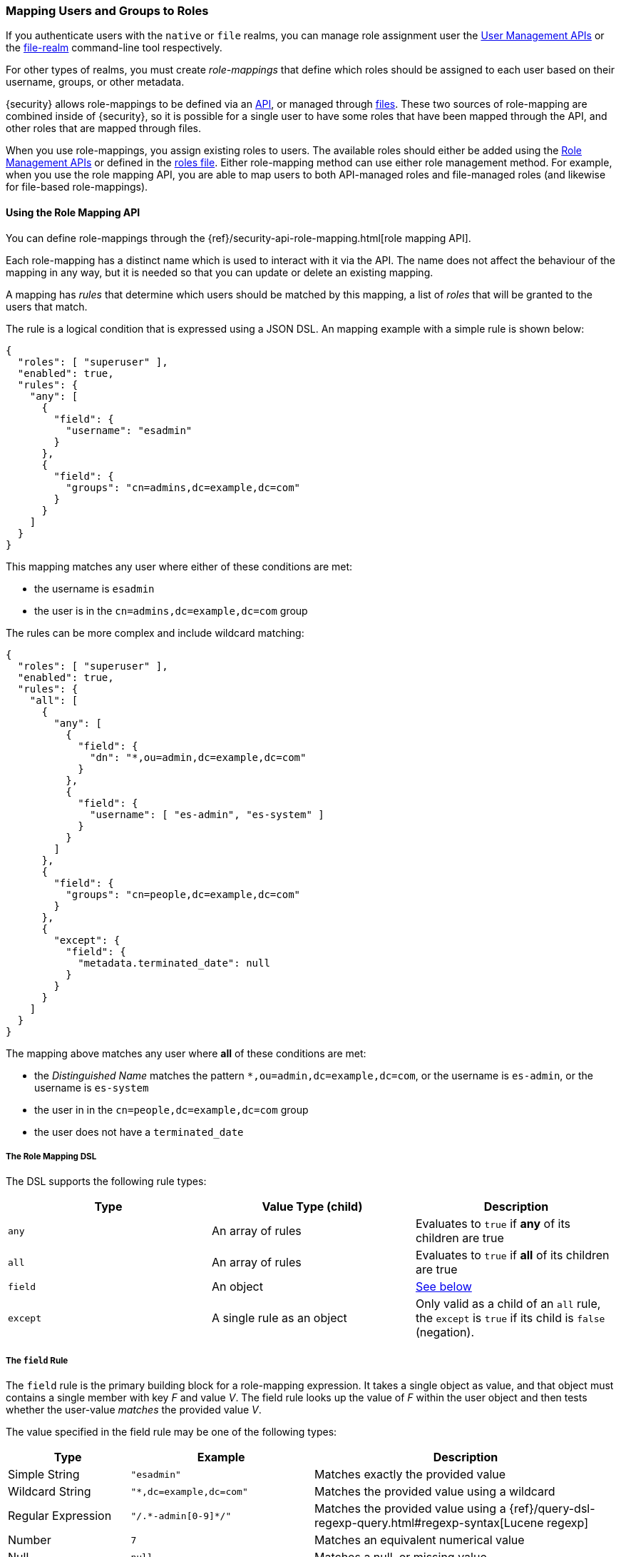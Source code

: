 [[mapping-roles]]
=== Mapping Users and Groups to Roles

If you authenticate users with the `native` or `file` realms, you can manage
role assignment user the <<managing-native-users, User Management APIs>> or the
<<managing-file-users, file-realm>> command-line tool respectively.

For other types of realms, you must create _role-mappings_ that define which
roles should be assigned to each user based on their username, groups, or
other metadata.

{security} allows role-mappings to be defined via an
<<mapping-roles-api, API>>, or managed through <<mapping-roles-file, files>>.
These two sources of role-mapping are combined inside of {security}, so it is
possible for a single user to have some roles that have been mapped through
the API, and other roles that are mapped through files.

When you use role-mappings, you assign existing roles to users.
The available roles should either be added using the
<<roles-management-api, Role Management APIs>> or defined in the
<<roles-management-file, roles file>>. Either role-mapping method can use
either role management method. For example, when you use the role mapping API,
you are able to map users to both API-managed roles and file-managed roles
(and likewise for file-based role-mappings).

[[mapping-roles-api]]
==== Using the Role Mapping API

You can define role-mappings through the
{ref}/security-api-role-mapping.html[role mapping API].

Each role-mapping has a distinct name which is used to interact with it via the
API. The name does not affect the behaviour of the mapping in any way, but it
is needed so that you can update or delete an existing mapping.

A mapping has _rules_ that determine which users should be matched by this
mapping, a list of _roles_ that will be granted to the users that match.

The rule is a logical condition that is expressed using a JSON DSL.
An mapping example with a simple rule is shown below:

[source, js]
------------------------------------------------------------
{
  "roles": [ "superuser" ],
  "enabled": true,
  "rules": {
    "any": [
      {
        "field": {
          "username": "esadmin"
        }
      },
      {
        "field": {
          "groups": "cn=admins,dc=example,dc=com"
        }
      }
    ]
  }
}
------------------------------------------------------------
// NOTCONSOLE

This mapping matches any user where either of these conditions are met:

- the username is `esadmin`
- the user is in the `cn=admins,dc=example,dc=com` group


The rules can be more complex and include wildcard matching:
[source, js]
------------------------------------------------------------
{
  "roles": [ "superuser" ],
  "enabled": true,
  "rules": {
    "all": [
      {
        "any": [
          {
            "field": {
              "dn": "*,ou=admin,dc=example,dc=com"
            }
          },
          {
            "field": {
              "username": [ "es-admin", "es-system" ]
            }
          }
        ]
      },
      {
        "field": {
          "groups": "cn=people,dc=example,dc=com"
        }
      },
      {
        "except": {
          "field": {
            "metadata.terminated_date": null
          }
        }
      }
    ]
  }
}
------------------------------------------------------------
// NOTCONSOLE

The mapping above matches any user where *all* of these conditions are met:

- the _Distinguished Name_ matches the pattern `*,ou=admin,dc=example,dc=com`,
  or the username is `es-admin`, or the username is `es-system`
- the user in in the `cn=people,dc=example,dc=com` group
- the user does not have a `terminated_date`

[float]
===== The Role Mapping DSL
The DSL supports the following rule types:

|=======================
| Type     | Value Type (child)         | Description

| `any`    | An array of rules          | Evaluates to `true` if *any* of its
                                          children are true
| `all`    | An array of rules          | Evaluates to `true` if *all* of its
                                          children are true
| `field`  | An object                  | <<mapping-roles-rule-field, See below>>
| `except` | A single rule as an object | Only valid as a child of an `all`
                                          rule, the `except` is `true` if its
                                          child is `false` (negation).
|=======================

[float]
[[mapping-roles-rule-field]]
===== The `field` Rule

The `field` rule is the primary building block for a role-mapping expression.
It takes a single object as value, and that object must contains a single
member with key _F_ and value _V_. The field rule looks up the value of _F_
within the user object and then tests whether the user-value _matches_ the
provided value _V_.

The value specified in the field rule may be one of the following types:
[cols="2,3m,5"]
|=======================
| Type               | Example                     | Description

| Simple String      | "esadmin"                   | Matches exactly the provided value
| Wildcard String    | "*,dc=example,dc=com"       | Matches the provided value using a wildcard
| Regular Expression | "/.\*-admin[0-9]*/"         | Matches the provided value using a
                                                     {ref}/query-dsl-regexp-query.html#regexp-syntax[Lucene regexp]
| Number             | 7                           | Matches an equivalent numerical value
| Null               | null                        | Matches a null, or missing value
| Array              | ["admin", "operator"]       | Tests each element in the  array in
                                                     accordance with the definitions above.
                                                     The match is successful if _any_ of elements match.
|=======================

===== Available User Fields

The _user object_ against which the rules are evaluated has the following fields:
[cols="1s,1,3"]
|=======================
| Name        | Type            | Description

| username    | string          | The username by which {security} knows this user.
| dn          | string          | The _Distinguished Name_ of the user.
| groups      | array-of-string | The groups to which the user belongs.
| metadata    | object          | Additional metadata for the user.
| realm       | object          | The realm that authenticated the user.
                                  The only field in this object is the realm name.
|=======================

Example:
[source, js]
------------------------------------------------------------
{
  "username": "jsmith",
  "dn"      : "cn=jsmith,ou=users,dc=example,dc=com",
  "groups"  : [ "cn=admin,ou=groups,dc=example,dc=com", "cn=esusers,ou=groups,dc=example,dc=com" ],
  "metadata": { "cn": "John Smith" },
  "realm"   : { "name": "ldap1" }
}
------------------------------------------------------------
// NOTCONSOLE

The `groups` field is multi-valued - a user may belong to many groups. When a
`field` rule is applied against a multi-valued field, it is considered to match
if _at least one_ of the member values matches. This means that the rule:

[source, js]
------------------------------------------------------------
{ "field" : { "groups" : "admin" } }
------------------------------------------------------------
// NOTCONSOLE

will match any user who is a member of the `admin` group, regardless of any
other groups they may belong to.

===== Role Mapping Examples

- Match *all users*
[source, js]
------------------------------------------------------------
{ "field" : { "username" : "*" } }
------------------------------------------------------------
// NOTCONSOLE

- Match users who authenticated against a *specific realm*:
[source, js]
------------------------------------------------------------
{ "field" : { "realm.name" : "ldap1" } }
------------------------------------------------------------
// NOTCONSOLE

- Match users within a particular *LDAP sub-tree*: +
[source, js]
------------------------------------------------------------
{ "field" : { "dn" : "*,ou=subtree,dc=example,dc=com" } }
------------------------------------------------------------
// NOTCONSOLE

- Match users within a particular *LDAP sub-tree* in a *specific realm*:
[source, js]
------------------------------------------------------------
{
  "all": [
    { "field" : { "dn" : "*,ou=subtree,dc=example,dc=com" } },
    { "field" : { "realm.name" : "ldap1" } }
  ]
}
------------------------------------------------------------
// NOTCONSOLE

[[mapping-roles-file]]
==== Using Role Mapping Files

To use file based role-mappings, you must configure the mappings in a
YAML file and copy it to each node in the cluster. Tools like Puppet or Chef can
help with this.

By default, role mappings are stored in `CONF_DIR/x-pack/role_mapping.yml`, where
`CONF_DIR` is `ES_HOME/config` (zip/tar installations) or `/etc/elasticsearch`
(package installations). To specify a different location, you configure the
`files.role_mapping` realm settings in `elasticsearch.yml`. This setting enable
you to use a different set of mappings for each realm type:

|=====
| `xpack.security.authc.ldap.files.role_mapping` | | | The location of the role mappings for LDAP realms.
| `xpack.security.authc.active_directory.files.role_mapping` | | | The location of the role mappings for Active Directory realms.
| `xpack.security.authc.pki.files.role_mapping` | | | The location of the role mappings for PKI realms.
|=====

Within the role mapping file, the security roles are keys and groups and users
are values. The mappings can have a many-to-many relationship. When you map roles
to groups, the roles of a user in that group are the combination of the roles
assigned to that group and the roles assigned to that user.

==== Realm Specific Details
[float]
[[ldap-role-mapping]]
===== Active Directory and LDAP Realms
To specify users and groups in the role mappings, you use their
_Distinguished Names_ (DNs). A DN is a string that uniquely identifies the user
or group, for example `"cn=John Doe,cn=contractors,dc=example,dc=com"`.

NOTE: {security} only supports Active Directory security groups. You cannot map
      distribution groups to roles.

For example, the following snippet uses the file-based method to map the
`admins` group to the `monitoring` role and map the `John Doe` user, the
`users` group, and the `admins` group to the `user` role.

[source, yaml]
------------------------------------------------------------
monitoring: <1>
  - "cn=admins,dc=example,dc=com" <2>
user:
  - "cn=John Doe,cn=contractors,dc=example,dc=com" <3>
  - "cn=users,dc=example,dc=com"
  - "cn=admins,dc=example,dc=com"
------------------------------------------------------------
<1> The name of a {security} role.
<2> The distinguished name of an LDAP group or an Active Directory security group.
<3> The distinguished name of an LDAP or Active Directory user.

We can use the role-mapping API to define equivalent mappings as follows:
[source,js]
--------------------------------------------------
PUT _xpack/security/role_mapping/admins
{
  "roles" : [ "monitoring", "user" ],
  "rules" : { "field" : { "groups" : "cn=admins,dc=example,dc=com" } },
  "enabled": true
}
--------------------------------------------------
// CONSOLE
// TEST

[source,js]
--------------------------------------------------
PUT _xpack/security/role_mapping/basic_users
{
  "roles" : [ "user" ],
  "rules" : { "any" : [
      { "field" : { "dn" : "cn=John Doe,cn=contractors,dc=example,dc=com" } },
      { "field" : { "groups" : "cn=users,dc=example,dc=com" } }
  ] },
  "enabled": true
}
--------------------------------------------------
// CONSOLE
// TEST

[float]
[[pki-role-mapping]]
===== PKI Realms
PKI realms support mapping users to roles, but you cannot map groups as
the PKI realm has no notion of a group.

This is an example using a file-based mapping:

[source, yaml]
------------------------------------------------------------
monitoring:
  - "cn=Admin,ou=example,o=com"
user:
  - "cn=John Doe,ou=example,o=com"
------------------------------------------------------------

And the equivalent mappings using the API:
[source,js]
--------------------------------------------------
PUT _xpack/security/role_mapping/admin_user
{
  "roles" : [ "monitoring" ],
  "rules" : { "field" : { "dn" : "cn=Admin,ou=example,o=com" } },
  "enabled": true
}
--------------------------------------------------
// CONSOLE
// TEST

[source,js]
--------------------------------------------------
PUT _xpack/security/role_mapping/basic_user
{
  "roles" : [ "user" ],
  "rules" : { "field" : { "dn" : "cn=John Doe,ou=example,o=com" } },
  "enabled": true
}
--------------------------------------------------
// CONSOLE
// TEST
